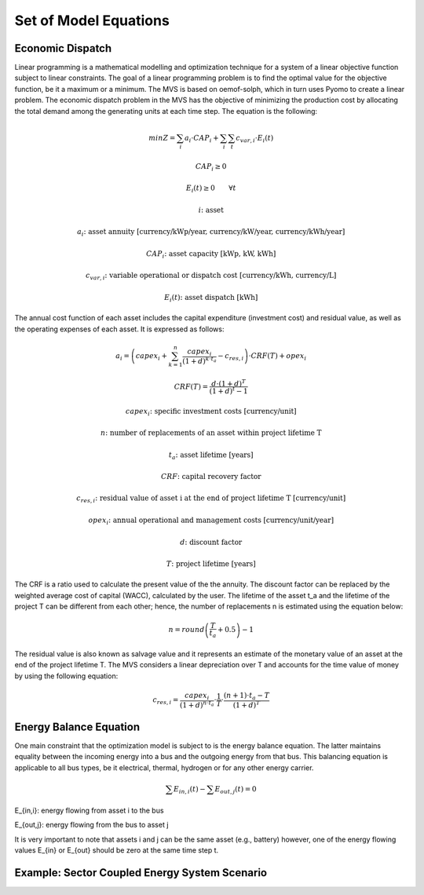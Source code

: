 ======================
Set of Model Equations
======================

Economic Dispatch
-----------------

Linear programming is a mathematical modelling and optimization technique for a system of a linear objective function subject to linear constraints. The goal of a linear programming problem is to find the optimal value for the objective function, be it a maximum or a minimum. The MVS is based on oemof-solph, which in turn uses Pyomo to create a linear problem. The economic dispatch problem in the MVS has the objective of minimizing the production cost by allocating the total demand among the generating units at each time step. The equation is the following:

.. math::
        min Z = \sum_i a_i \cdot CAP_i + \sum_i \sum_t c_{var,i} \cdot E_i(t)
.. math::        
        CAP_i \geq 0
.. math::        
        E_i(t) \geq 0  \qquad  \forall t
        
.. math::
        i \text{: asset}

        a_i \text{: asset annuity [currency/kWp/year, currency/kW/year, currency/kWh/year]}

        CAP_i \text{: asset capacity [kWp, kW, kWh]}

        c_{var,i} \text{: variable operational or dispatch cost [currency/kWh, currency/L]}

        E_i(t) \text{: asset dispatch [kWh]}

The annual cost function of each asset includes the capital expenditure (investment cost) and residual value, as well as the operating expenses of each asset. It is expressed as follows:

.. math:: 
        a_i = \left( capex_i + \sum_{k=1}^{n} \frac{capex_i}{(1+d)^{k \cdot t_a}} - c_{res,i} \right) \cdot CRF(T) + opex_i
.. math:: 
        CRF(T) = \frac{d \cdot (1+d)^T}{(1+d)^t - 1}
        
.. math::
        capex_i \text{: specific investment costs [currency/unit]}

        n \text{: number of replacements of an asset within project lifetime T}

        t_a \text{: asset lifetime [years]}

        CRF \text{: capital recovery factor}

        c_{res,i} \text{: residual value of asset i at the end of project lifetime T [currency/unit]}

        opex_i \text{: annual operational and management costs [currency/unit/year]}

        d \text{: discount factor}

        T \text{: project lifetime [years]}

The CRF is a ratio used to calculate the present value of the the annuity. The discount factor can be replaced by the weighted average cost of capital (WACC), calculated by the user. The lifetime of the asset t_a and the lifetime of the project T can be different from each other; hence, the number of replacements n is estimated using the equation below:

.. math::
        n = round \left( \frac{T}{t_a} + 0.5 \right) - 1
        
The residual value is also known as salvage value and it represents an estimate of the monetary value of an asset at the end of the project lifetime T. The MVS considers a linear depreciation over T and accounts for the time value of money by using the following equation:

.. math::
        c_{res,i} = \frac{capex_i}{(1+d)^{n \cdot t_a}} \cdot \frac{1}{T} \cdot \frac{(n+1) \cdot t_a - T}{(1+d)^T}


Energy Balance Equation
-----------------------

One main constraint that the optimization model is subject to is the energy balance equation. The latter maintains equality between the incoming energy into a bus and the outgoing energy from that bus. This balancing equation is applicable to all bus types, be it electrical, thermal, hydrogen or for any other energy carrier.

.. math::
        \sum E_{in,i}(t) - \sum E_{out,j}(t) = 0

E_{in,i}: energy flowing from asset i to the bus

E_{out,j}: energy flowing from the bus to asset j

It is very important to note that assets i and j can be the same asset (e.g., battery) however, one of the energy flowing values E_{in} or E_{out} should be zero at the same time step t.


Example: Sector Coupled Energy System Scenario
----------------------------------------------

.. image:: images/23-10-2020_sector_coupled_example.png
 :width: 600
